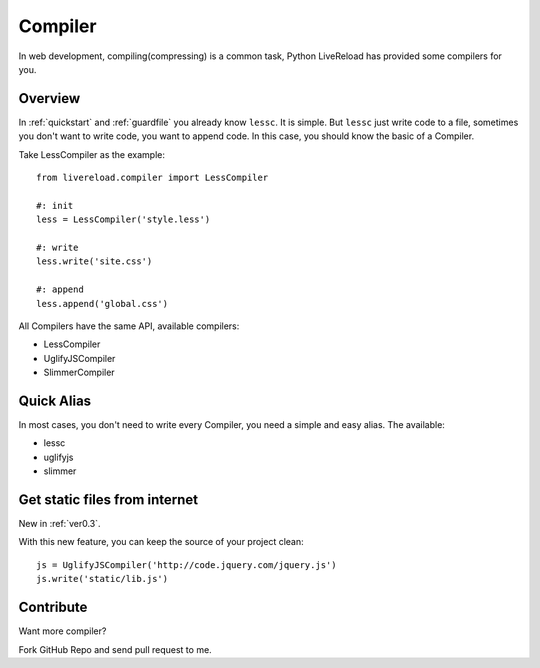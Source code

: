 .. _compiler:


Compiler
=========

In web development, compiling(compressing) is a common task, Python LiveReload
has provided some compilers for you.


Overview
----------

In :ref:`quickstart` and :ref:`guardfile` you already know ``lessc``. It is simple.
But ``lessc`` just write code to a file, sometimes you don't want to write
code, you want to append code. In this case, you should know the basic of a
Compiler.

Take LessCompiler as the example::

    from livereload.compiler import LessCompiler

    #: init
    less = LessCompiler('style.less')

    #: write
    less.write('site.css')

    #: append
    less.append('global.css')


All Compilers have the same API, available compilers:

+ LessCompiler
+ UglifyJSCompiler
+ SlimmerCompiler


Quick Alias
------------

In most cases, you don't need to write every Compiler, you need a simple
and easy alias. The available:

+ lessc
+ uglifyjs
+ slimmer


Get static files from internet
-------------------------------

New in :ref:`ver0.3`.

With this new feature, you can keep the source of your project clean::

    js = UglifyJSCompiler('http://code.jquery.com/jquery.js')
    js.write('static/lib.js')


Contribute
-----------

Want more compiler?

Fork GitHub Repo and send pull request to me.
